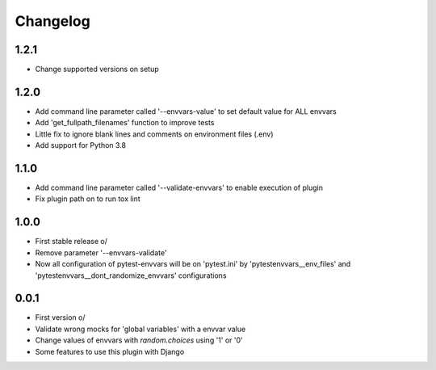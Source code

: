 Changelog
---------

1.2.1
~~~~~
* Change supported versions on setup

1.2.0
~~~~~
* Add command line parameter called '--envvars-value' to set default value for ALL envvars
* Add 'get_fullpath_filenames' function to improve tests
* Little fix to ignore blank lines and comments on environment files (.env)
* Add support for Python 3.8

1.1.0
~~~~~
* Add command line parameter called '--validate-envvars' to enable execution of plugin
* Fix plugin path on to run tox lint

1.0.0
~~~~~

* First stable release \o/
* Remove parameter '--envvars-validate'
* Now all configuration of pytest-envvars will be on 'pytest.ini' by 'pytestenvvars__env_files' and 'pytestenvvars__dont_randomize_envvars' configurations

0.0.1
~~~~~

* First version \o/
* Validate wrong mocks for 'global variables' with a envvar value
* Change values of envvars with *random.choices* using '1' or '0'
* Some features to use this plugin with Django
